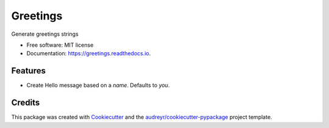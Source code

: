 =========
Greetings
=========


.. image:: https://img.shields.io/pypi/v/greetings.svg
        :target: https://pypi.python.org/pypi/greetings

.. image:: https://img.shields.io/travis/chrisfreeman/greetings.svg
        :target: https://travis-ci.org/chrisfreeman/greetings

.. image:: https://readthedocs.org/projects/greetings/badge/?version=latest
        :target: https://greetings.readthedocs.io/en/latest/?badge=latest
        :alt: Documentation Status




Generate greetings strings


* Free software: MIT license
* Documentation: https://greetings.readthedocs.io.


Features
--------

* Create Hello message based on a *name*. Defaults to *you*.

Credits
-------

This package was created with Cookiecutter_ and the `audreyr/cookiecutter-pypackage`_ project template.

.. _Cookiecutter: https://github.com/audreyr/cookiecutter
.. _`audreyr/cookiecutter-pypackage`: https://github.com/audreyr/cookiecutter-pypackage
